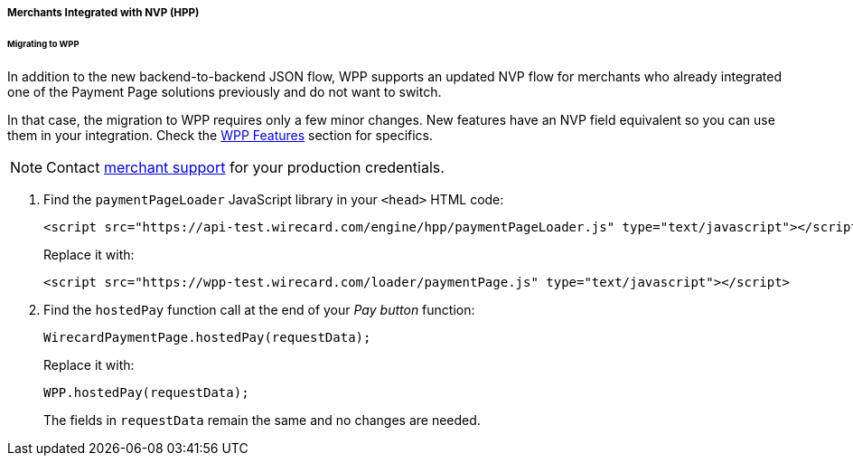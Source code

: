 [#PaymentPageSolutions_WPP_HPP_NVP]
===== Merchants Integrated with NVP (HPP)

[#PaymentPageSolutions_WPP_HPP_NVP_Migrating]
====== Migrating to WPP

In addition to the new backend-to-backend JSON flow, WPP supports an
updated NVP flow for merchants who already integrated one of the Payment
Page solutions previously and do not want to switch.

In that case, the migration to WPP requires only a few minor changes. New
features have an NVP field equivalent so you can use them in your
integration. Check the 
<<WPP_Features, WPP Features>> section for specifics.

NOTE: Contact <<ContactUs, merchant support>> for your production credentials.

. Find the ``paymentPageLoader`` JavaScript library in your ``<head>`` HTML code:
+
[source,html]
----
<script src="https://api-test.wirecard.com/engine/hpp/paymentPageLoader.js" type="text/javascript"></script>
----
+
Replace it with:
+
[source,html]
----
<script src="https://wpp-test.wirecard.com/loader/paymentPage.js" type="text/javascript"></script>
----
+
. Find the ``hostedPay`` function call at the end of your _Pay button_ function:
+
[source,js]
----
WirecardPaymentPage.hostedPay(requestData);
----
+
Replace it with:
+
[source,js]
----
WPP.hostedPay(requestData);
----
+
The fields in ``requestData`` remain the same and no changes are needed.

//-
